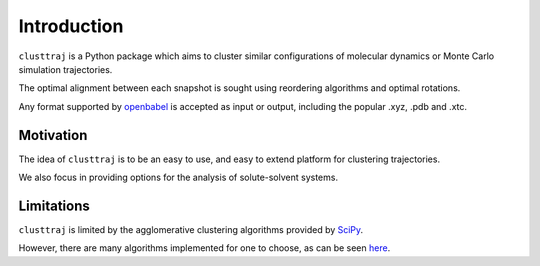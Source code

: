 Introduction
============

``clusttraj`` is a Python package which aims to cluster similar configurations of molecular dynamics or Monte Carlo simulation trajectories.

The optimal alignment between each snapshot is sought using reordering algorithms and optimal rotations.

Any format supported by `openbabel <https://github.com/openbabel/openbabel>`_ is accepted as input or output, including the popular .xyz, .pdb and .xtc.

Motivation
**********

The idea of ``clusttraj`` is to be an easy to use, and easy to extend platform for clustering trajectories.

We also focus in providing options for the analysis of solute-solvent systems.

Limitations
***********

``clusttraj`` is limited by the agglomerative clustering algorithms provided by `SciPy <https://www.scipy.org/>`_.

However, there are many algorithms implemented for one to choose, as can be seen `here <https://docs.scipy.org/doc/scipy/reference/generated/scipy.cluster.hierarchy.linkage.html>`_.
